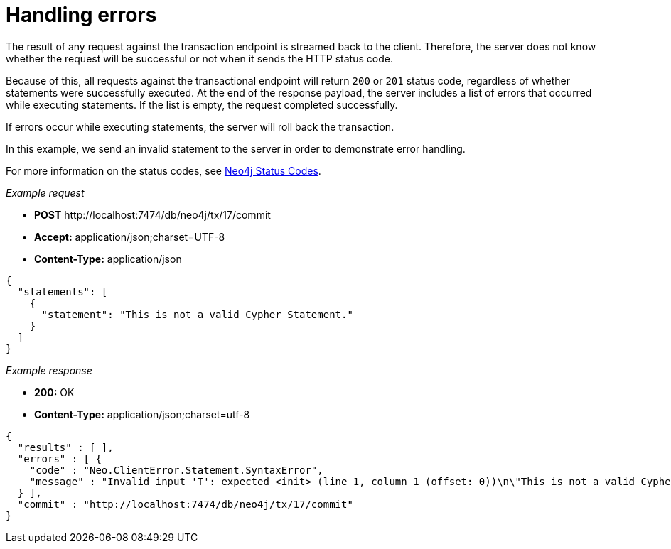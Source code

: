 :description: Status codes for handling errors.

[[http-api-handling-errors]]
= Handling errors

The result of any request against the transaction endpoint is streamed back to the client.
Therefore, the server does not know whether the request will be successful or not when it sends the HTTP status code.

Because of this, all requests against the transactional endpoint will return `200` or `201` status code, regardless of whether statements were successfully executed.
At the end of the response payload, the server includes a list of errors that occurred while executing statements.
If the list is empty, the request completed successfully.

If errors occur while executing statements, the server will roll back the transaction.

In this example, we send an invalid statement to the server in order to demonstrate error handling.

For more information on the status codes, see xref:4.4@status-codes:ROOT:index.adoc[Neo4j Status Codes].

_Example request_

* *+POST+*  +http://localhost:7474/db/neo4j/tx/17/commit+
* *+Accept:+* +application/json;charset=UTF-8+
* *+Content-Type:+* +application/json+

[source, JSON, role="nocopy"]
----
{
  "statements": [
    {
      "statement": "This is not a valid Cypher Statement."
    }
  ]
}
----

_Example response_

* *+200:+* +OK+
* *+Content-Type:+* +application/json;charset=utf-8+

[source, JSON, role="nocopy"]
----
{
  "results" : [ ],
  "errors" : [ {
    "code" : "Neo.ClientError.Statement.SyntaxError",
    "message" : "Invalid input 'T': expected <init> (line 1, column 1 (offset: 0))\n\"This is not a valid Cypher Statement.\"\n ^"
  } ],
  "commit" : "http://localhost:7474/db/neo4j/tx/17/commit"
}
----

